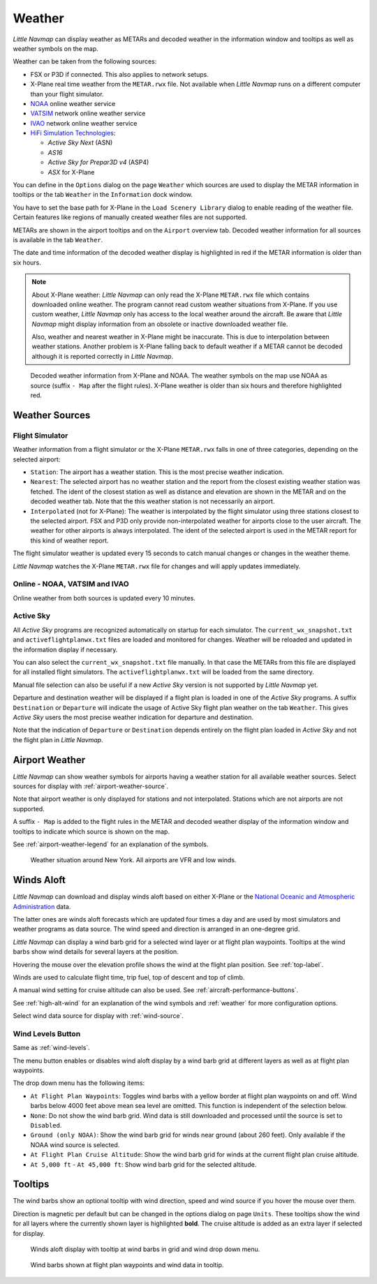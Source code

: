 Weather
-------

*Little Navmap* can display weather as METARs and decoded weather in the
information window and tooltips as well as weather symbols on the map.

Weather can be taken from the following sources:

-  FSX or P3D if connected. This also applies to network setups.
-  X-Plane real time weather from the ``METAR.rwx`` file. Not available
   when *Little Navmap* runs on a different computer than your flight
   simulator.
-  `NOAA <https://www.weather.gov>`__ online weather service
-  `VATSIM <https://www.vatsim.net>`__ network online weather service
-  `IVAO <https://www.ivao.aero>`__ network online weather service
-  `HiFi Simulation Technologies <http://www.hifisimtech.com>`__:

   -  *Active Sky Next* (ASN)
   -  *AS16*
   -  *Active Sky for Prepar3D v4* (ASP4)
   -  *ASX* for X-Plane

You can define in the ``Options`` dialog on the page ``Weather`` which
sources are used to display the METAR information in tooltips or the tab
``Weather`` in the ``Information`` dock window.

You have to set the base path for X-Plane in the
``Load Scenery Library`` dialog to enable reading of the weather file.
Certain features like regions of manually created weather files are not
supported.

METARs are shown in the airport tooltips and on the ``Airport`` overview
tab. Decoded weather information for all sources is available in the tab
``Weather``.

The date and time information of the decoded weather display is
highlighted in red if the METAR information is older than six hours.

.. note::

      About X-Plane weather: *Little Navmap* can only read the
      X-Plane ``METAR.rwx`` file which contains downloaded online weather. The
      program cannot read custom weather situations from X-Plane. If you use
      custom weather, *Little Navmap* only has access to the local weather
      around the aircraft. Be aware that *Little Navmap* might display
      information from an obsolete or inactive downloaded weather file.

      Also, weather and nearest weather in X-Plane might be inaccurate. This
      is due to interpolation between weather stations. Another problem is
      X-Plane falling back to default weather if a METAR cannot be decoded
      although it is reported correctly in *Little Navmap*.

.. figure:: ../images/weather.jpg

        Decoded weather information from X-Plane and NOAA.
        The weather symbols on the map use NOAA as source (suffix ``- Map``
        after the flight rules). X-Plane weather is older than six hours and
        therefore highlighted red.

Weather Sources
~~~~~~~~~~~~~~~

Flight Simulator
^^^^^^^^^^^^^^^^

Weather information from a flight simulator or the X-Plane ``METAR.rwx``
falls in one of three categories, depending on the selected airport:

-  ``Station``: The airport has a weather station. This is the most
   precise weather indication.
-  ``Nearest``: The selected airport has no weather station and the
   report from the closest existing weather station was fetched. The
   ident of the closest station as well as distance and elevation are
   shown in the METAR and on the decoded weather tab. Note that the this
   weather station is not necessarily an airport.
-  ``Interpolated`` (not for X-Plane): The weather is interpolated by
   the flight simulator using three stations closest to the selected
   airport. FSX and P3D only provide non-interpolated weather for
   airports close to the user aircraft. The weather for other airports
   is always interpolated. The ident of the selected airport is used in
   the METAR report for this kind of weather report.

The flight simulator weather is updated every 15 seconds to catch manual
changes or changes in the weather theme.

*Little Navmap* watches the X-Plane ``METAR.rwx`` file for changes and
will apply updates immediately.

Online - NOAA, VATSIM and IVAO
^^^^^^^^^^^^^^^^^^^^^^^^^^^^^^

Online weather from both sources is updated every 10 minutes.

Active Sky
^^^^^^^^^^

All *Active Sky* programs are recognized automatically on startup for
each simulator. The ``current_wx_snapshot.txt`` and
``activeflightplanwx.txt`` files are loaded and monitored for changes.
Weather will be reloaded and updated in the information display if
necessary.

You can also select the ``current_wx_snapshot.txt`` file manually. In
that case the METARs from this file are displayed for all installed
flight simulators. The ``activeflightplanwx.txt`` will be loaded from
the same directory.

Manual file selection can also be useful if a new *Active Sky* version
is not supported by *Little Navmap* yet.

Departure and destination weather will be displayed if a flight plan is
loaded in one of the *Active Sky* programs. A suffix ``Destination`` or
``Departure`` will indicate the usage of Active Sky flight plan weather
on the tab ``Weather``. This gives *Active Sky* users the most precise
weather indication for departure and destination.

Note that the indication of ``Departure`` or ``Destination`` depends
entirely on the flight plan loaded in *Active Sky* and not the flight
plan in *Little Navmap*.

.. _airport-weather:

Airport Weather
~~~~~~~~~~~~~~~

*Little Navmap* can show weather symbols for airports having a weather
station for all available weather sources. Select sources for display
with :ref:`airport-weather-source`.

Note that airport weather is only displayed for stations and not
interpolated. Stations which are not airports are not supported.

A suffix ``- Map`` is added to the flight rules in the METAR and decoded
weather display of the information window and tooltips to indicate which
source is shown on the map.

See :ref:`airport-weather-legend` for an explanation of the symbols.

.. figure:: ../images/weather_map.jpg

      Weather situation around New York. All airports are VFR and low winds.

.. _wind:

Winds Aloft
~~~~~~~~~~~

*Little Navmap* can download and display winds aloft based on either
X-Plane or the `National Oceanic and Atmospheric
Administration <https://www.noaa.gov/>`__ data.

The latter ones are winds aloft forecasts which are updated four times a
day and are used by most simulators and weather programs as data source.
The wind speed and direction is arranged in an one-degree grid.

*Little Navmap* can display a wind barb grid for a selected wind layer
or at flight plan waypoints. Tooltips at the wind barbs show wind
details for several layers at the position.

Hovering the mouse over the elevation profile shows the wind at the
flight plan position. See :ref:`top-label`.

Winds are used to calculate flight time, trip fuel, top of
descent and top of climb.

A manual wind setting for cruise altitude can also be used. See
:ref:`aircraft-performance-buttons`.

See :ref:`high-alt-wind` for an
explanation of the wind symbols and :ref:`weather` for more configuration options.

Select wind data source for display with :ref:`wind-source`.

.. _wind-levels:

|Wind Levels Button| Wind Levels Button
^^^^^^^^^^^^^^^^^^^^^^^^^^^^^^^^^^^^^^^

Same as :ref:`wind-levels`.

The menu button enables or disables wind aloft display by a wind barb
grid at different layers as well as at flight plan waypoints.

The drop down menu has the following items:

-  ``At Flight Plan Waypoints``: Toggles wind barbs with a yellow border
   at flight plan waypoints on and off. Wind barbs below 4000 feet above
   mean sea level are omitted. This function is independent of the
   selection below.
-  ``None``: Do not show the wind barb grid. Wind data is still
   downloaded and processed until the source is set to ``Disabled``.
-  ``Ground (only NOAA)``: Show the wind barb grid for winds near ground
   (about 260 feet). Only available if the NOAA wind source is selected.
-  ``At Flight Plan Cruise Altitude``: Show the wind barb grid for winds
   at the current flight plan cruise altitude.
-  ``At 5,000 ft`` - ``At 45,000 ft``: Show wind barb grid for the
   selected altitude.

.. _wind-tooltips:

Tooltips
~~~~~~~~

The wind barbs show an optional tooltip with wind direction, speed and
wind source if you hover the mouse over them.

Direction is magnetic per default but can be changed in the options
dialog on page ``Units``. These tooltips show the wind for all layers
where the currently shown layer is highlighted **bold**. The cruise
altitude is added as an extra layer if selected for display.

.. figure:: ../images/wind.jpg

      Winds aloft display with tooltip at wind barbs in grid and wind drop down menu.

.. figure:: ../images/wind_route.jpg

    Wind barbs shown at flight plan waypoints and wind data in tooltip.

.. |Wind Levels Button| image:: ../images/icon_wind.png

